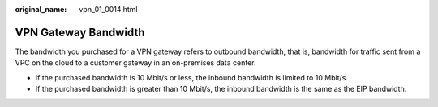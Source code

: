 :original_name: vpn_01_0014.html

.. _vpn_01_0014:

VPN Gateway Bandwidth
=====================

The bandwidth you purchased for a VPN gateway refers to outbound bandwidth, that is, bandwidth for traffic sent from a VPC on the cloud to a customer gateway in an on-premises data center.

-  If the purchased bandwidth is 10 Mbit/s or less, the inbound bandwidth is limited to 10 Mbit/s.
-  If the purchased bandwidth is greater than 10 Mbit/s, the inbound bandwidth is the same as the EIP bandwidth.
